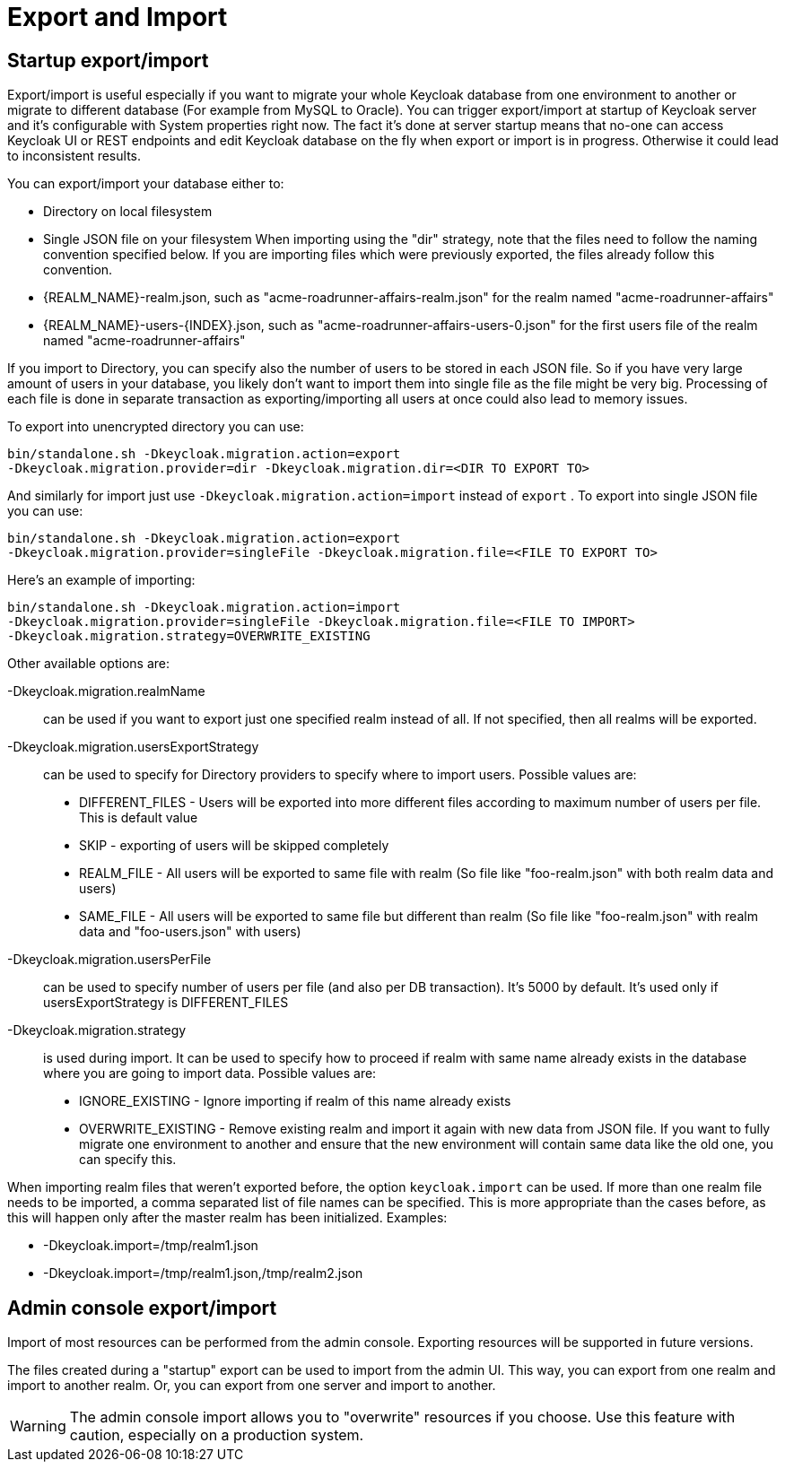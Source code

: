 [[_export_import]]
= Export and Import

== Startup export/import

Export/import is useful especially if you want to migrate your whole Keycloak database from one environment to another or migrate to different database (For example from MySQL to Oracle). You can trigger export/import at startup of Keycloak server and it's configurable with System properties right now.
The fact it's done at server startup means that no-one can access Keycloak UI or REST endpoints and edit Keycloak database on the fly when export or import is in progress.
Otherwise it could lead to inconsistent results. 

You can export/import your database either to: 

* Directory on local filesystem
* Single JSON file on your filesystem            When importing using the "dir" strategy, note that the files need to follow the naming convention specified below.
If you are importing files which were previously exported, the files already follow this convention. 

* {REALM_NAME}-realm.json, such as "acme-roadrunner-affairs-realm.json" for the realm named "acme-roadrunner-affairs"
* {REALM_NAME}-users-{INDEX}.json, such as "acme-roadrunner-affairs-users-0.json" for the first users file of the realm named "acme-roadrunner-affairs"        

If you import to Directory, you can specify also the number of users to be stored in each JSON file.
So if you have very large amount of users in your database, you likely don't want to import them into single file as the file might be very big.
Processing of each file is done in separate transaction as exporting/importing all users at once could also lead to memory issues. 

To export into unencrypted directory you can use: 

[source]
----

bin/standalone.sh -Dkeycloak.migration.action=export
-Dkeycloak.migration.provider=dir -Dkeycloak.migration.dir=<DIR TO EXPORT TO>
----            
And similarly for import just use `-Dkeycloak.migration.action=import` instead of `export` . 
To export into single JSON file you can use: 

[source]
----
bin/standalone.sh -Dkeycloak.migration.action=export
-Dkeycloak.migration.provider=singleFile -Dkeycloak.migration.file=<FILE TO EXPORT TO>
----        
Here's an example of importing: 

[source]
----
bin/standalone.sh -Dkeycloak.migration.action=import
-Dkeycloak.migration.provider=singleFile -Dkeycloak.migration.file=<FILE TO IMPORT>
-Dkeycloak.migration.strategy=OVERWRITE_EXISTING
----        

Other available options are: 

-Dkeycloak.migration.realmName::
  can be used if you want to export just one specified realm instead of all.
  If not specified, then all realms will be exported. 

-Dkeycloak.migration.usersExportStrategy::
can be used to specify for Directory providers to specify where to import users.
Possible values are: 

* DIFFERENT_FILES - Users will be exported into more different files according to maximum number of users per file. This is default value
* SKIP - exporting of users will be skipped completely
* REALM_FILE - All users will be exported to same file with realm (So file like "foo-realm.json" with both realm data and users)
  * SAME_FILE - All users will be exported to same file but different than realm (So file like "foo-realm.json" with realm data and "foo-users.json" with users)                        

-Dkeycloak.migration.usersPerFile::
  can be used to specify number of users per file (and also per DB transaction). It's 5000 by default.
  It's used only if usersExportStrategy is DIFFERENT_FILES 

-Dkeycloak.migration.strategy::
is used during import.
It can be used to specify how to proceed if realm with same name already exists in the database where you are going to import data.
Possible values are: 

* IGNORE_EXISTING - Ignore importing if realm of this name already exists
* OVERWRITE_EXISTING - Remove existing realm and import it again with new data from JSON file.
  If you want to fully migrate one environment to another and ensure that the new environment will contain same data
    like the old one, you can specify this.                                

When importing realm files that weren't exported before, the option `keycloak.import` can be used.
If more than one realm file needs to be imported, a comma separated list of file names can be specified.
This is more appropriate than the cases before, as this will happen only after the master realm has been initialized.
Examples: 

* -Dkeycloak.import=/tmp/realm1.json
* -Dkeycloak.import=/tmp/realm1.json,/tmp/realm2.json        

== Admin console export/import

Import of most resources can be performed from the admin console.
Exporting resources will be supported in future versions. 

The files created during a "startup" export can be used to import from the admin UI.
This way, you can export from one realm and import to another realm.
Or, you can export from one server and import to another. 

WARNING: The admin console import allows you to "overwrite" resources if you choose.
Use this feature with caution, especially on a production system. 
